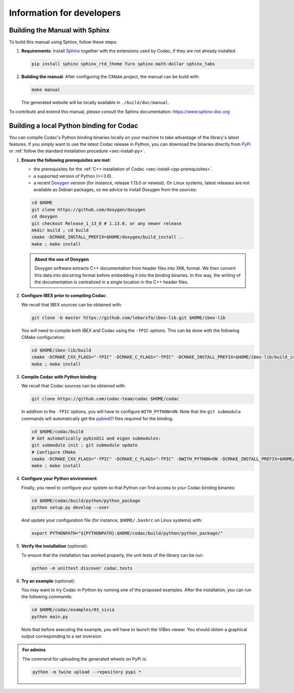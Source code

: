 .. _sec-dev-info:

Information for developers
==========================

Building the Manual with Sphinx
-------------------------------

To build this manual using Sphinx, follow these steps:

1. **Requirements**: Install `Sphinx <https://www.sphinx-doc.org/>`_ together with the extensions used by Codac, if they are not already installed.

   .. code-block:: bash

      pip install sphinx sphinx_rtd_theme furo sphinx-math-dollar sphinx_tabs

2. **Building the manual**: After configuring the CMake project, the manual can be build with:

   .. code-block:: bash

      make manual

   The generated website will be locally available in ``./build/doc/manual``.

To contribute and extend this manual, please consult the Sphinx documentation:  
https://www.sphinx-doc.org

.. _sec-dev-info-binding:

Building a local Python binding for Codac
-----------------------------------------

You can compile Codac's Python binding binaries locally on your machine to take advantage of the library's latest features.
If you simply want to use the latest Codac release in Python, you can download the binaries directly from `PyPi <https://pypi.org/project/codac/>`_ or :ref:`follow the standard installation procedure <sec-install-py>`.

1. **Ensure the following prerequisites are met**:

   - the prerequisites for the :ref:`C++ installation of Codac <sec-install-cpp-prerequisites>`.
   - a supported version of Python (>=3.6).
   - a recent `Doxygen <https://www.doxygen.nl>`_ version (for instance, release 1.13.0 or newest). On Linux systems, latest releases are not available as Debian packages, so we advice to install Doxygen from the sources:

   .. code-block:: bash

      cd $HOME
      git clone https://github.com/doxygen/doxygen
      cd doxygen
      git checkout Release_1_13_0 # 1.13.0, or any newer release
      mkdir build ; cd build
      cmake -DCMAKE_INSTALL_PREFIX=$HOME/doxygen/build_install ..
      make ; make install

   .. admonition:: About the use of Doxygen
      
      Doxygen software extracts C++ documentation from header files into XML format. We then convert this data into docstring format before embedding it into the binding binaries. In this way, the writing of the documentation is centralized in a single location in the C++ header files.


2. **Configure IBEX prior to compiling Codac**:
   
   We recall that IBEX sources can be obtained with:

   .. code-block:: bash
      
      git clone -b master https://github.com/lebarsfa/ibex-lib.git $HOME/ibex-lib

   You will need to compile both IBEX and Codac using the ``-fPIC`` options. This can be done with the following CMake configuration:

   .. code-block:: bash
      
      cd $HOME/ibex-lib/build
      cmake -DCMAKE_CXX_FLAGS="-fPIC" -DCMAKE_C_FLAGS="-fPIC" -DCMAKE_INSTALL_PREFIX=$HOME/ibex-lib/build_install -DCMAKE_BUILD_TYPE=Release ..
      make ; make install

3. **Compile Codac with Python binding**:

   We recall that Codac sources can be obtained with:
   
   .. code-block:: bash
      
      git clone https://github.com/codac-team/codac $HOME/codac

   In addition to the ``-fPIC`` options, you will have to configure ``WITH_PYTHON=ON``. Note that the ``git submodule`` commands will automatically get the `pybind11 <https://pybind11.readthedocs.io>`_ files required for the binding.
   
   .. code-block:: bash
      
      cd $HOME/codac/build
      # Get automatically pybind11 and eigen submodules:
      git submodule init ; git submodule update
      # Configure CMake
      cmake -DCMAKE_CXX_FLAGS="-fPIC" -DCMAKE_C_FLAGS="-fPIC" -DWITH_PYTHON=ON -DCMAKE_INSTALL_PREFIX=$HOME/codac/build_install -DCMAKE_PREFIX_PATH=$HOME/ibex-lib/build_install -DCMAKE_BUILD_TYPE=Release ..
      make ; make install

4. **Configure your Python environment**:

   Finally, you need to configure your system so that Python can find access to your Codac binding binaries:

   .. code-block:: bash
      
      cd $HOME/codac/build/python/python_package
      python setup.py develop --user

   And update your configuration file (for instance, ``$HOME/.bashrc`` on Linux systems) with:

   .. code-block:: bash
      
      export PYTHONPATH="${PYTHONPATH}:$HOME/codac/build/python/python_package/"

5. **Verify the installation** (optional):

   To ensure that the installation has worked properly, the unit tests of the library can be run:

   .. code-block:: bash
      
      python -m unittest discover codac.tests

6. **Try an example** (optional):

   You may want to try Codac in Python by running one of the proposed examples. After the installation, you can run the following commands:

   .. code-block:: bash

      cd $HOME/codac/examples/03_sivia
      python main.py

   Note that before executing the example, you will have to launch the VIBes viewer.
   You should obtain a graphical output corresponding to a set inversion.


.. admonition:: For admins
   
   The command for uploading the generated wheels on PyPi is:

   .. code-block:: bash
      
      python -m twine upload --repository pypi *